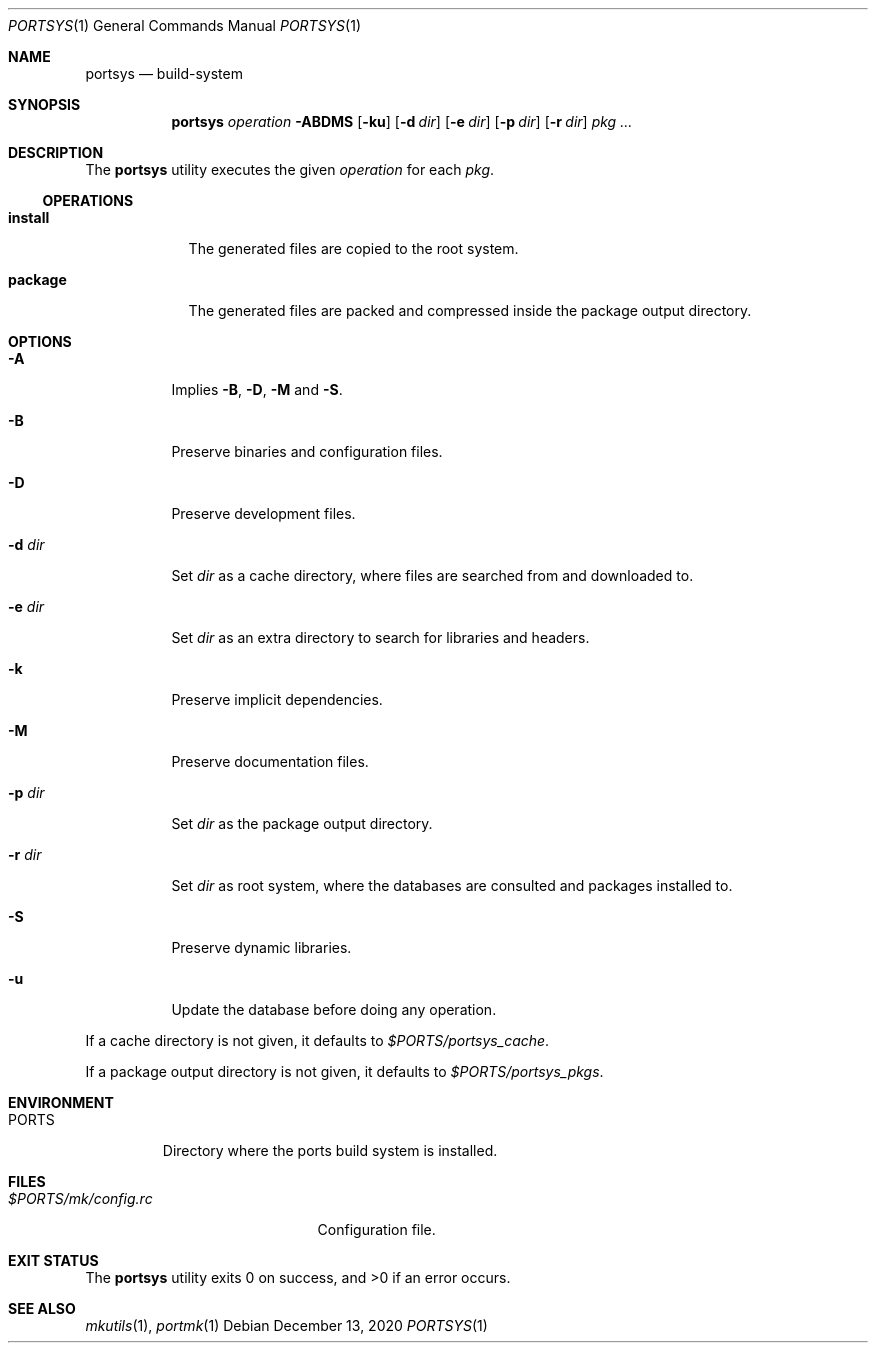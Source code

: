 .Dd $Mdocdate: December 13 2020 $
.Dt PORTSYS 1
.Os
.Sh NAME
.Nm portsys
.Nd build-system
.Sh SYNOPSIS
.Nm portsys
.Ar operation
.Fl ABDMS
.Op Fl ku
.Op Fl d Ar dir
.Op Fl e Ar dir
.Op Fl p Ar dir
.Op Fl r Ar dir
.Ar pkg ...
.Sh DESCRIPTION
The
.Nm
utility executes the given
.Ar operation
for each
.Ar pkg .
.Ss OPERATIONS
.Bl -tag -width XXXXXXX
.It Cm install
The generated files are copied to the root system.
.It Cm package
The generated files are packed and compressed inside the package
output directory.
.El
.Sh OPTIONS
.Bl -tag -width Ds
.It Fl A
Implies
.Fl B ,
.Fl D ,
.Fl M
and
.Fl S .
.It Fl B
Preserve binaries and configuration files.
.It Fl D
Preserve development files.
.It Fl d Ar dir
Set
.Ar dir
as a cache directory, where files are searched from and downloaded to.
.It Fl e Ar dir
Set
.Ar dir
as an extra directory to search for libraries and headers.
.It Fl k
Preserve implicit dependencies.
.It Fl M
Preserve documentation files.
.It Fl p Ar dir
Set
.Ar dir
as the package output directory.
.It Fl r Ar dir
Set
.Ar dir
as root system, where the databases are consulted and packages installed to.
.It Fl S
Preserve dynamic libraries.
.It Fl u
Update the database before doing any operation.
.El
.Pp
If a cache directory is not given, it defaults to
.Pa $PORTS/portsys_cache .
.Pp
If a package output directory is not given, it defaults to
.Pa $PORTS/portsys_pkgs .
.Sh ENVIRONMENT
.Bl -tag -width XXXXX
.It Ev PORTS
Directory where the ports build system is installed.
.El
.Sh FILES
.Bl -tag -width XXXXXXXXXXXXXXXXXXX -compat
.It Pa $PORTS/mk/config.rc
Configuration file.
.El
.Sh EXIT STATUS
.Ex -std
.Sh SEE ALSO
.Xr mkutils 1 ,
.Xr portmk 1
